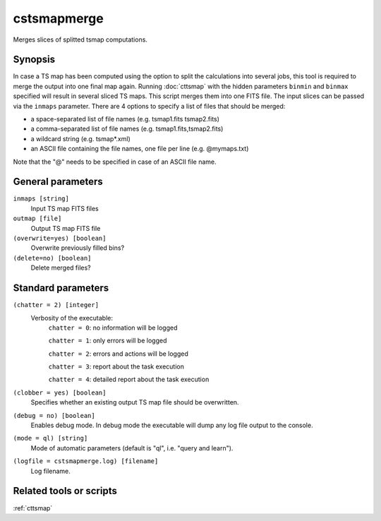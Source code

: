 .. _cstsmapmerge:

cstsmapmerge
============

Merges slices of splitted tsmap computations.


Synopsis
--------

In case a TS map has been computed using the option to split the calculations
into several jobs, this tool is required to merge the output into one final
map again. Running :doc:`cttsmap` with the hidden parameters ``binmin`` and
``binmax`` specified will result in several sliced TS maps. This script merges
them into one FITS file. The input slices can be passed via the ``inmaps``
parameter. There are 4 options to specify a list of files that should be merged:

* a space-separated list of file names (e.g. tsmap1.fits tsmap2.fits)
* a comma-separated list of file names (e.g. tsmap1.fits,tsmap2.fits)
* a wildcard string (e.g. tsmap*.xml)
* an ASCII file containing the file names, one file per line (e.g. @mymaps.txt)

Note that the "@" needs to be specified in case of an ASCII file name. 

General parameters
------------------

``inmaps [string]``
    Input TS map FITS files

``outmap [file]``
    Output TS map FITS file
    
``(overwrite=yes) [boolean]``
    Overwrite previously filled bins?

``(delete=no) [boolean]``
    Delete merged files?
    
    
Standard parameters
-------------------

``(chatter = 2) [integer]``
    Verbosity of the executable:
     ``chatter = 0``: no information will be logged
     
     ``chatter = 1``: only errors will be logged
     
     ``chatter = 2``: errors and actions will be logged
     
     ``chatter = 3``: report about the task execution
     
     ``chatter = 4``: detailed report about the task execution
 	 	 
``(clobber = yes) [boolean]``
    Specifies whether an existing output TS map file should be overwritten.
 	 	 
``(debug = no) [boolean]``
    Enables debug mode. In debug mode the executable will dump any log file output to the console.
 	 	 
``(mode = ql) [string]``
    Mode of automatic parameters (default is "ql", i.e. "query and learn").

``(logfile = cstsmapmerge.log) [filename]``
    Log filename.


Related tools or scripts
------------------------

:ref:`cttsmap`
